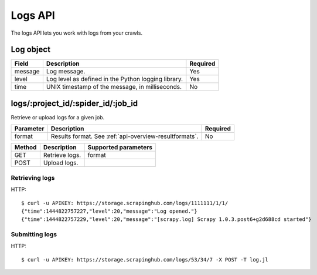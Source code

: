 .. _api-logs:

Logs API
========

The logs API lets you work with logs from your crawls.

.. _log-object:

Log object
----------

======= =================================================== ========
Field   Description                                         Required
======= =================================================== ========
message Log message.                                        Yes
level   Log level as defined in the Python logging library. Yes
time    UNIX timestamp of the message, in milliseconds.     No
======= =================================================== ========

logs/:project_id/:spider_id/:job_id
-----------------------------------

Retrieve or upload logs for a given job.

========= ====================================================== ========
Parameter Description                                            Required
========= ====================================================== ========
format    Results format. See :ref:`api-overview-resultformats`. No
========= ====================================================== ========

====== ============== ====================
Method Description    Supported parameters
====== ============== ====================
GET    Retrieve logs. format
POST   Upload logs.
====== ============== ====================

Retrieving logs
~~~~~~~~~~~~~~~

HTTP::

    $ curl -u APIKEY: https://storage.scrapinghub.com/logs/1111111/1/1/
    {"time":1444822757227,"level":20,"message":"Log opened."}
    {"time":1444822757229,"level":20,"message":"[scrapy.log] Scrapy 1.0.3.post6+g2d688cd started"}


Submitting logs
~~~~~~~~~~~~~~~

HTTP::

    $ curl -u APIKEY: https://storage.scrapinghub.com/logs/53/34/7 -X POST -T log.jl
